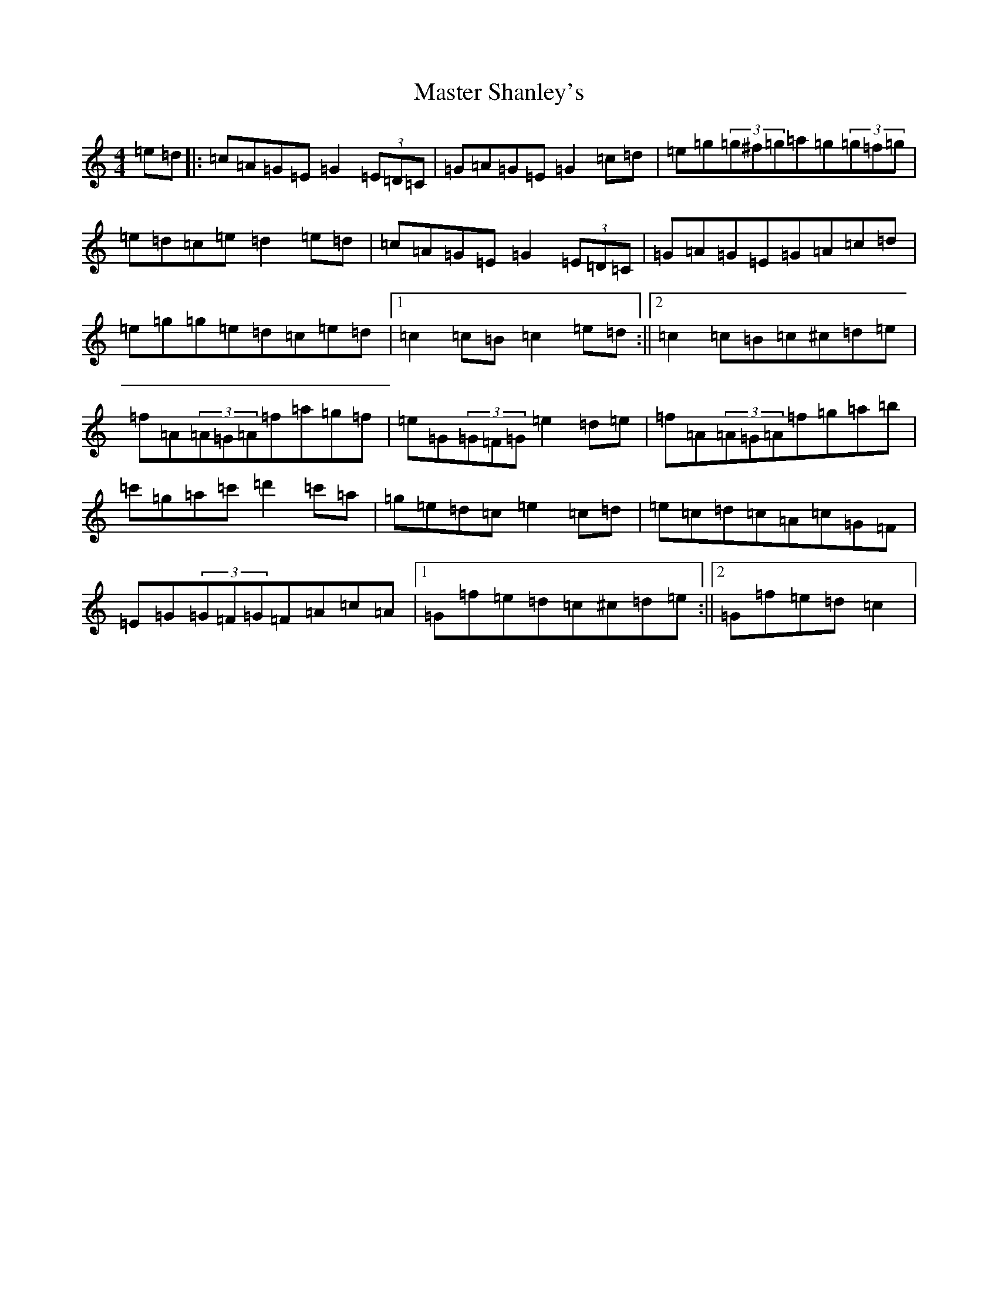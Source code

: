 X: 13640
T: Master Shanley's
S: https://thesession.org/tunes/11534#setting11534
R: hornpipe
M:4/4
L:1/8
K: C Major
=e=d|:=c=A=G=E=G2(3=E=D=C|=G=A=G=E=G2=c=d|=e=g(3=g^f=g=a=g(3=g=f=g|=e=d=c=e=d2=e=d|=c=A=G=E=G2(3=E=D=C|=G=A=G=E=G=A=c=d|=e=g=g=e=d=c=e=d|1=c2=c=B=c2=e=d:||2=c2=c=B=c^c=d=e|=f=A(3=A=G=A=f=a=g=f|=e=G(3=G=F=G=e2=d=e|=f=A(3=A=G=A=f=g=a=b|=c'=g=a=c'=d'2=c'=a|=g=e=d=c=e2=c=d|=e=c=d=c=A=c=G=F|=E=G(3=G=F=G=F=A=c=A|1=G=f=e=d=c^c=d=e:||2=G=f=e=d=c2|